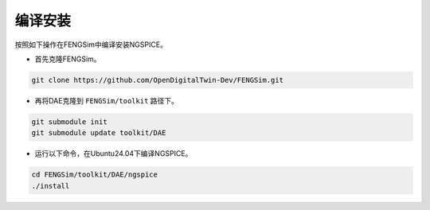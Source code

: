 **********************
编译安装
**********************

按照如下操作在FENGSim中编译安装NGSPICE。

* 首先克隆FENGSim。

.. code-block:: bash
  
    git clone https://github.com/OpenDigitalTwin-Dev/FENGSim.git
  
* 再将DAE克隆到 ``FENGSim/toolkit`` 路径下。

.. code-block:: bash
  
    git submodule init
    git submodule update toolkit/DAE
    
* 运行以下命令，在Ubuntu24.04下编译NGSPICE。 

.. code-block:: bash
		
    cd FENGSim/toolkit/DAE/ngspice
    ./install   
